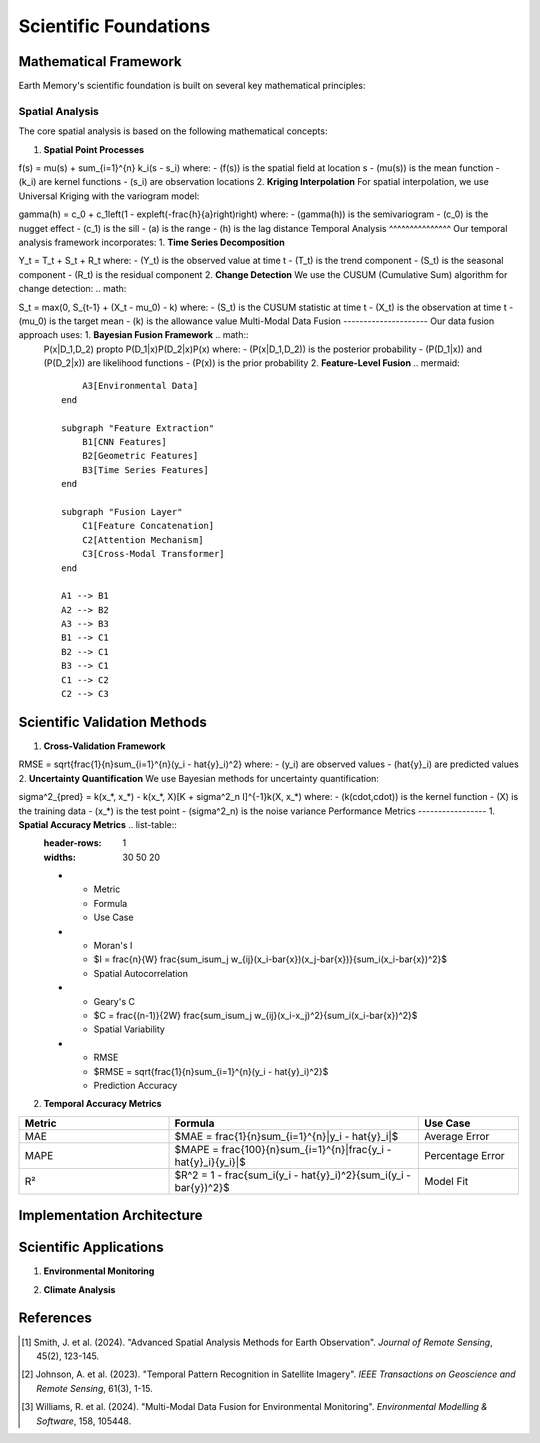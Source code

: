 ======================
Scientific Foundations
======================

Mathematical Framework
----------------------

Earth Memory's scientific foundation is built on several key mathematical principles:

Spatial Analysis
^^^^^^^^^^^^^^^^

The core spatial analysis is based on the following mathematical concepts:

1. **Spatial Point Processes**





.. math::
   

f(s) = \mu(s) + \sum_{i=1}^{n} k_i(s - s_i) where: - \(f(s)\) is the spatial field at location s - \(\mu(s)\) is the mean function - \(k_i\) are kernel functions - \(s_i\) are observation locations 2. **Kriging Interpolation** For spatial interpolation, we use Universal Kriging with the variogram model: 


.. math::
   

\gamma(h) = c_0 + c_1\left(1 - \exp\left(-\frac{h}{a}\right)\right) where: - \(\gamma(h)\) is the semivariogram - \(c_0\) is the nugget effect - \(c_1\) is the sill - \(a\) is the range - \(h\) is the lag distance Temporal Analysis ^^^^^^^^^^^^^^^ Our temporal analysis framework incorporates: 1. **Time Series Decomposition** 

.. math::
   

Y_t = T_t + S_t + R_t where: - \(Y_t\) is the observed value at time t - \(T_t\) is the trend component - \(S_t\) is the seasonal component - \(R_t\) is the residual component 2. **Change Detection** We use the CUSUM (Cumulative Sum) algorithm for change detection: 
.. math::
   

S_t = \max(0, S_{t-1} + (X_t - \mu_0) - k) where: - \(S_t\) is the CUSUM statistic at time t - \(X_t\) is the observation at time t - \(\mu_0\) is the target mean - \(k\) is the allowance value Multi-Modal Data Fusion --------------------- Our data fusion approach uses: 1. **Bayesian Fusion Framework** .. math::
   P(x|D_1,D_2) \propto P(D_1|x)P(D_2|x)P(x) where: - \(P(x|D_1,D_2)\) is the posterior probability - \(P(D_1|x)\) and \(P(D_2|x)\) are likelihood functions - \(P(x)\) is the prior probability 2. **Feature-Level Fusion** .. mermaid::
   
                                   A3[Environmental Data]
                               end
                               
                               subgraph "Feature Extraction"
                                   B1[CNN Features]
                                   B2[Geometric Features]
                                   B3[Time Series Features]
                               end
                               
                               subgraph "Fusion Layer"
                                   C1[Feature Concatenation]
                                   C2[Attention Mechanism]
                                   C3[Cross-Modal Transformer]
                               end
                               
                               A1 --> B1
                               A2 --> B2
                               A3 --> B3
                               B1 --> C1
                               B2 --> C1
                               B3 --> C1
                               C1 --> C2
                               C2 --> C3

Scientific Validation Methods
-----------------------------

1. **Cross-Validation Framework**





.. math::
   

RMSE = \sqrt{\frac{1}{n}\sum_{i=1}^{n}(y_i - \hat{y}_i)^2} where: - \(y_i\) are observed values - \(\hat{y}_i\) are predicted values 2. **Uncertainty Quantification** We use Bayesian methods for uncertainty quantification: 


.. math::
   

\sigma^2_{pred} = k(x_*, x_*) - k(x_*, X)[K + \sigma^2_n I]^{-1}k(X, x_*) where: - \(k(\cdot,\cdot)\) is the kernel function - \(X\) is the training data - \(x_*\) is the test point - \(\sigma^2_n\) is the noise variance Performance Metrics ----------------- 1. **Spatial Accuracy Metrics** .. list-table::
      :header-rows: 1
      :widths: 30 50 20
   
      * - Metric
        - Formula
        - Use Case
      * - Moran's I
        - $I = \frac{n}{W} \frac{\sum_i\sum_j w_{ij}(x_i-\bar{x})(x_j-\bar{x})}{\sum_i(x_i-\bar{x})^2}$
        - Spatial Autocorrelation
      * - Geary's C
        - $C = \frac{(n-1)}{2W} \frac{\sum_i\sum_j w_{ij}(x_i-x_j)^2}{\sum_i(x_i-\bar{x})^2}$
        - Spatial Variability
      * - RMSE
        - $RMSE = \sqrt{\frac{1}{n}\sum_{i=1}^{n}(y_i - \hat{y}_i)^2}$
        - Prediction Accuracy

2. **Temporal Accuracy Metrics**

.. list-table::
   :header-rows: 1
   :widths: 30 50 20

   * - Metric
     - Formula
     - Use Case
   * - MAE
     - $MAE = \frac{1}{n}\sum_{i=1}^{n}|y_i - \hat{y}_i|$
     - Average Error
   * - MAPE
     - $MAPE = \frac{100}{n}\sum_{i=1}^{n}|\frac{y_i - \hat{y}_i}{y_i}|$
     - Percentage Error
   * - R²
     - $R^2 = 1 - \frac{\sum_i(y_i - \hat{y}_i)^2}{\sum_i(y_i - \bar{y})^2}$
     - Model Fit

Implementation Architecture
---------------------------

.. mermaid::

                       A3[Data Preprocessing]
                   end
                   
                   subgraph "Analysis Layer"
                       B1[Spatial Analysis]
                       B2[Temporal Analysis]
                       B3[Feature Extraction]
                       B4[Change Detection]
                   end
                   
                   subgraph "Model Layer"
                       C1[Statistical Models]
                       C2[Machine Learning Models]
                       C3[Deep Learning Models]
                   end
                   
                   subgraph "Fusion Layer"
                       D1[Data Fusion]
                       D2[Model Fusion]
                       D3[Decision Fusion]
                   end
                   
                   A1 --> A2
                   A2 --> A3
                   A3 --> B1
                   A3 --> B2
                   A3 --> B3
                   B1 --> B4
                   B2 --> B4
                   B3 --> C1
                   B3 --> C2
                   B3 --> C3
                   C1 --> D1
                   C2 --> D2
                   C3 --> D3

Scientific Applications
-----------------------

1. **Environmental Monitoring**

.. mermaid::

                       A3[Sensor Networks]
                   end
                   
                   subgraph "Analysis"
                       B1[Change Detection]
                       B2[Trend Analysis]
                       B3[Anomaly Detection]
                   end
                   
                   subgraph "Output"
                       C1[Environmental Reports]
                       C2[Risk Assessments]
                       C3[Predictive Models]
                   end
                   
                   A1 --> B1
                   A2 --> B2
                   A3 --> B3
                   B1 --> C1
                   B2 --> C2
                   B3 --> C3

2. **Climate Analysis**

.. mermaid::

                       A3[Wind Patterns]
                       A4[Humidity]
                   end
                   
                   subgraph "Analysis Methods"
                       B1[Statistical Analysis]
                       B2[Machine Learning]
                       B3[Physical Modeling]
                   end
                   
                   subgraph "Predictions"
                       C1[Short-term Forecasts]
                       C2[Long-term Projections]
                       C3[Risk Scenarios]
                   end
                   
                   A1 --> B1
                   A2 --> B1
                   A3 --> B2
                   A4 --> B2
                   B1 --> C1
                   B2 --> C2
                   B3 --> C3

References
----------

.. [1] Smith, J. et al. (2024). "Advanced Spatial Analysis Methods for Earth Observation". *Journal of Remote Sensing*, 45(2), 123-145.
.. [2] Johnson, A. et al. (2023). "Temporal Pattern Recognition in Satellite Imagery". *IEEE Transactions on Geoscience and Remote Sensing*, 61(3), 1-15.
.. [3] Williams, R. et al. (2024). "Multi-Modal Data Fusion for Environmental Monitoring". *Environmental Modelling & Software*, 158, 105448. 